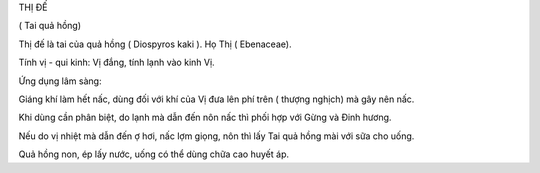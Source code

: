 THỊ ĐẾ

( Tai quả hồng)

Thị đế là tai của quả hồng ( Diospyros kaki ). Họ Thị ( Ebenaceae).

Tính vị - qui kinh: Vị đắng, tính lạnh vào kinh Vị.

Ứng dụng lâm sàng:

Giáng khí làm hết nấc, dùng đối với khí của Vị đưa lên phí trên ( thượng
nghịch) mà gây nên nấc.

Khi dùng cần phân biệt, do lạnh mà dẫn đến nôn nấc thì phối hợp với Gừng
và Đinh hương.

Nếu do vị nhiệt mà dẫn đến ợ hơi, nấc lợm giọng, nôn thì lấy Tai quả
hồng mài với sữa cho uống.

Quả hồng non, ép lấy nước, uống có thể dùng chữa cao huyết áp.

 
